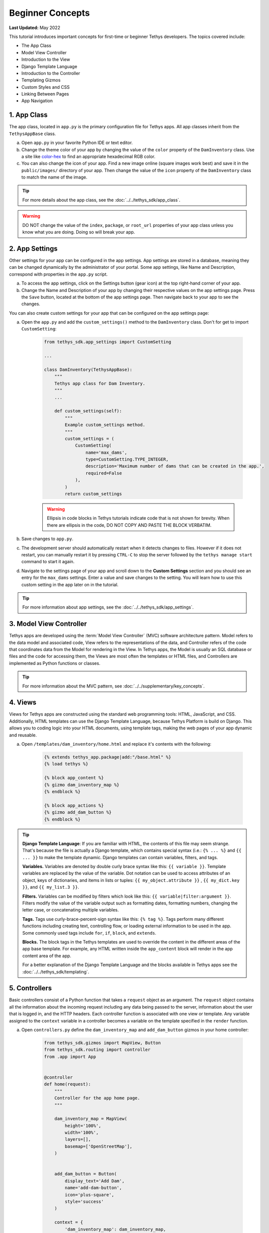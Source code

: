 .. _key_concepts_beginner_tutorial:

*****************
Beginner Concepts
*****************

**Last Updated:** May 2022

This tutorial introduces important concepts for first-time or beginner Tethys developers. The topics covered include:

* The App Class
* Model View Controller
* Introduction to the View
* Django Template Language
* Introduction to the Controller
* Templating Gizmos
* Custom Styles and CSS
* Linking Between Pages
* App Navigation

1. App Class
============

The app class, located in ``app.py`` is the primary configuration file for Tethys apps. All app classes inherit from the ``TethysAppBase`` class.

a. Open ``app.py`` in your favorite Python IDE or text editor.

b. Change the theme color of your app by changing the value of the ``color`` property of the ``DamInventory`` class. Use a site like `color-hex <http://www.color-hex.com/>`_ to find an appropriate hexadecimal RGB color.

c. You can also change the icon of your app. Find a new image online (square images work best) and save it in the ``public/images/`` directory of your app. Then change the value of the ``icon`` property of the ``DamInventory`` class to match the name of the image.

.. tip::

    For more details about the app class, see the :doc:`../../tethys_sdk/app_class`.

.. warning::

    DO NOT change the value of the ``index``, ``package``, or ``root_url`` properties of your app class unless you know what you are doing. Doing so will break your app.

2. App Settings
===============

Other settings for your app can be configured in the app settings. App settings are stored in a database, meaning they can be changed dynamically by the administrator of your portal. Some app settings, like Name and Description, correspond with properties in the ``app.py`` script.

a. To access the app settings, click on the Settings button (gear icon) at the top right-hand corner of your app.

b. Change the Name and Description of your app by changing their respective values on the app settings page. Press the ``Save`` button, located at the bottom of the app settings page. Then navigate back to your app to see the changes.

You can also create custom settings for your app that can be configured on the app settings page:

a. Open the ``app.py`` and add the ``custom_settings()`` method to the ``DamInventory`` class. Don't for get to import ``CustomSetting``:

    .. code-block:: python

        from tethys_sdk.app_settings import CustomSetting

        ...

        class DamInventory(TethysAppBase):
            """
            Tethys app class for Dam Inventory.
            """
            ...

            def custom_settings(self):
                """
                Example custom_settings method.
                """
                custom_settings = (
                    CustomSetting(
                        name='max_dams',
                        type=CustomSetting.TYPE_INTEGER,
                        description='Maximum number of dams that can be created in the app.',
                        required=False
                    ),
                )
                return custom_settings

    .. warning::

        Ellipsis in code blocks in Tethys tutorials indicate code that is not shown for brevity. When there are ellipsis in the code, DO NOT COPY AND PASTE THE BLOCK VERBATIM.

b. Save changes to ``app.py``.

c. The development server should automatically restart when it detects changes to files. However if it does not restart, you can manually restart it by pressing ``CTRL-C`` to stop the server followed by the ``tethys manage start`` command to start it again.

d. Navigate to the settings page of your app and scroll down to the **Custom Settings** section and you should see an entry for the ``max_dams`` settings. Enter a value and save changes to the setting. You will learn how to use this custom setting in the app later on in the tutorial.

.. tip::

    For more information about app settings, see the :doc:`../../tethys_sdk/app_settings`.

3. Model View Controller
========================

Tethys apps are developed using the :term:`Model View Controller` (MVC) software architecture pattern. Model refers to the data model and associated code, View refers to the representations of the data, and Controller refers of the code that coordinates data from the Model for rendering in the View. In Tethys apps, the Model is usually an SQL database or files and the code for accessing them, the Views are most often the templates or HTML files, and Controllers are implemented as Python functions or classes.

.. tip::

    For more information about the MVC pattern, see :doc:`../../supplementary/key_concepts`.


4. Views
========

Views for Tethys apps are constructed using the standard web programming tools: HTML, JavaScript, and CSS. Additionally, HTML templates can use the Django Template Language, because Tethys Platform is build on Django. This allows you to coding logic into your HTML documents, using template tags, making the web pages of your app dynamic and reusable.

a. Open ``/templates/dam_inventory/home.html`` and replace it's contents with the following:

    .. code-block:: html+django

        {% extends tethys_app.package|add:"/base.html" %}
        {% load tethys %}

        {% block app_content %}
        {% gizmo dam_inventory_map %}
        {% endblock %}

        {% block app_actions %}
        {% gizmo add_dam_button %}
        {% endblock %}

.. tip::

    **Django Template Language**: If you are familiar with HTML, the contents of this file may seem strange. That's because the file is actually a Django template, which contains special syntax (i.e.: ``{% ... %}`` and ``{{ ... }}`` to make the template dynamic. Django templates can contain variables, filters, and tags.

    **Variables.** Variables are denoted by double curly brace syntax like this: ``{{ variable }}``. Template variables are replaced by the value of the variable. Dot notation can be used to access attributes of an object, keys of dictionaries, and items in lists or tuples: ``{{ my_object.attribute }}`` , ``{{ my_dict.key }}``, and ``{{ my_list.3 }}``.

    **Filters.** Variables can be modified by filters which look like this: ``{{ variable|filter:argument }}``. Filters modify the value of the variable output such as formatting dates, formatting numbers, changing the letter case, or concatenating multiple variables.

    **Tags.** Tags use curly-brace-percent-sign syntax like this: ``{% tag %}``. Tags perform many different functions including creating text, controlling flow, or loading external information to be used in the app. Some commonly used tags include ``for``, ``if``, ``block``, and ``extends``.

    **Blocks.** The block tags in the Tethys templates are used to override the content in the different areas of the app base template. For example, any HTML written inside the ``app_content`` block will render in the app content area of the app.

    For a better explanation of the Django Template Language and the blocks available in Tethys apps see the :doc:`../../tethys_sdk/templating`.

5. Controllers
==============

Basic controllers consist of a Python function that takes a ``request`` object as an argument. The ``request`` object contains all the information about the incoming request including any data being passed to the server, information about the user that is logged in, and the HTTP headers. Each controller function is associated with one view or template. Any variable assigned to the ``context`` variable in a controller becomes a variable on the template specified in the ``render`` function.

a. Open ``controllers.py`` define the ``dam_inventory_map`` and ``add_dam_button`` gizmos in your home controller:

    .. code-block:: python

        from tethys_sdk.gizmos import MapView, Button
        from tethys_sdk.routing import controller
        from .app import App


        @controller
        def home(request):
            """
            Controller for the app home page.
            """

            dam_inventory_map = MapView(
                height='100%',
                width='100%',
                layers=[],
                basemap=['OpenStreetMap'],
            )


            add_dam_button = Button(
                display_text='Add Dam',
                name='add-dam-button',
                icon='plus-square',
                style='success'
            )

            context = {
                'dam_inventory_map': dam_inventory_map,
                'add_dam_button': add_dam_button
            }

            return App.render(request, 'home.html', context)

b. Save your changes to ``controllers.py`` and ``home.html`` and refresh the page to view the map.

.. tip::

    **Gizmos**: The ``home.html`` template used a Tethys template tag, ``gizmo``, to insert a map and a button with only one line of code: ``{% gizmo dam_inventory_map %}``. Gizmo tags require one argument, an object that defines the options for the gizmo. These gizmo options must be defined in the controller for that view. In the example above we define the options objects for the two gizmos on the ``home.html`` template and pass them to the template through the context dictionary.

    For more details on the Map View or Button Gizmos see: :doc:`../../tethys_sdk/gizmos/map_view` and :doc:`../../tethys_sdk/gizmos/button` For more information about Gizmos in general see the :doc:`../../tethys_sdk/gizmos`.

6. Custom Styles
================

It would look nicer if the map gizmo filled the entire app content area. To do this, we will need to add custom CSS or style rules to remove the padding around the ``inner-app-content`` area.

a. Create a new file ``/public/css/map.css`` and add the following contents:

    .. code-block:: css

        #inner-app-content {
            padding: 0;
        }

        #app-content, #inner-app-content, #map_view_outer_container {
            height: 100%;
        }

b. Load the styles on the ``/templates/dam_inventory/home.html`` template by adding a link to the ``public/css/map.css`` to it. To do this add ``static`` to the load statement at the top of the template and add the ``styles`` block to the end of the file:

    .. code-block:: html+django

        {% load static tethys %}

        ...

        {% block styles %}
            {{ block.super }}
            <link href="{% static tethys_app|public:'css/map.css' %}" rel="stylesheet"/>
        {% endblock %}

c. Save your changes to ``map.css`` and ``home.html`` and refresh the page to view the changes. The map should fill the content area now. Notice how the map dynamically resizes if the screen size changes.

.. important::

    Don't forget the ``{{ block.super }}``! The ``{{ block.super }}`` statement loads all previously loaded styles in this block. If you forget the ``{{ block.super }}``, it will result in a broken page with no styles applied.

7. Create a New Page
====================

Creating a new page in your app consists of three steps: (1) create a new template, (2) add a new controller to ``controllers.py``, and (3) define the routing using the ``controller`` decorator.

a. Create a new file ``/templates/dam_inventory/add_dam.html`` and add the following contents:

    .. code-block:: html+django

        {% extends "dam_inventory/base.html" %}

    This is the simplest template you can create in a Tethys app, which amounts to a blank Tethys app page. You must still extend the ``base.html`` to retain the styling of an app page.


b. Create a new controller function called ``add_dam`` at the bottom of the ``controllers.py``:

    .. code-block:: python

        @controller(url='dams/add')
        def add_dam(request):
            """
            Controller for the Add Dam page.
            """
            context = {}
            return App.render(request, 'add_dam.html', context)

    This is the most basic controller function you can write: a function that accepts an argument called ``request`` and a return value that is the result of the ``render`` function. The ``render`` function renders the Django template into valid HTML using the ``request`` and ``context`` provided.

    Notice the use of the ``url`` argument in the ``controller`` decorator. The ``controller`` decorator creates a route that maps a URL to this controller function. The default URL that would have been generated without this argument would have been ``'add-dam'``.  The ``url`` argument is used to provide a custom URL for a controller. URLs are defined relative to the root URL of the app. The full URL for the ``add_dam`` controller as shown above is ``'/apps/dam-inventory/dams/add/'``. Also note that the name of the route created by the ``controller`` decorator is, by default, the same as the function name (``add_dam``). The name of the route will be important when we need to reference it in a template.

c. At this point you should be able to access the new page by entering its URL (`<http://localhost:8000/apps/dam-inventory/dams/add/>`_) into the address bar of your browser. It is not a very exciting page, because it is blank.

    .. tip::

        **New Page Pattern**: Adding new pages is an exercise of the Model View Controller pattern. Generally, the steps are:

        * Modify the model as necessary to support the data for the new page
        * Create a new HTML template
        * Create a new controller function

8. Link to New Page
===================

Finally, you can also link to the page from another page using a button.

a. Modify the ``add_dam_button`` on the Home page to link to the newly created page (don't forget the import):

    .. code-block:: python

        from .app import App

        ...

        @controller
        def home(request):
            ...

            add_dam_button = Button(
                display_text='Add Dam',
                name='add-dam-button',
                icon='plus-square',
                style='success',
                href=App.reverse('add_dam')
            )

9. Build Out New Page
=====================

a. Modify the ``template/dam_inventory/add_dam.html`` with a title in the app content area and add ``Add`` and ``Cancel`` buttons to the app actions area:

    .. code-block:: html+django

        {% extends tethys_app.package|add:"/base.html" %}
        {% load tethys %}

        {% block app_content %}
        <h1>Add Dam</h1>
        {% endblock %}

        {% block app_actions %}
        {% gizmo cancel_button %}
        {% gizmo add_button %}
        {% endblock %}

b. Define the options for the ``Add`` and ``Cancel`` button gizmos in the ``add_dam`` controller in ``controllers.py``. Also add the variables to the context so they are available to the template:

    .. code-block:: python

        @controller(url='dams/add')
        def add_dam(request):
            """
            Controller for the Add Dam page.
            """
            add_button = Button(
                display_text='Add',
                name='add-button',
                icon='plus-square',
                style='success'
            )

            cancel_button = Button(
                display_text='Cancel',
                name='cancel-button',
                href=reverse('dam_inventory:home')
            )

            context = {
                'add_button': add_button,
                'cancel_button': cancel_button,
            }

            return App.render(request, 'add_dam.html', context)


10. Customize Navigation
========================

Now that there are two pages in the app, we should modify the app navigation to have links to the **Home** and **Add Dam** pages.

a. Open ``/templates/dam_inventory/base.html`` and replace the ``app_navigation_items`` block:

    .. code-block:: html+django

        {% block app_navigation_items %}
        <li class="nav-item title">Navigation</li>
        <li class="nav-item"><a class="nav-link active" href="{% url tethys_app|url:'home' %}">Home</a></li>
        <li class="nav-item"><a class="nav-link" href="{% url tethys_app|url:'add_dam' %}">Add Dam</a></li>
        {% endblock %}

    Notice that the **Home** link in the app navigation is always highlighed, even if you are on the **Add Dam** page. The highlight is controlled by adding the ``active`` class to the appropriate navigation link. We can get the navigation to highlight appropriately using the following pattern.

b. Modify ``app_navigation_items`` block in ``/templates/dam_inventory/base.html`` to dynamically highlight active link:

    .. code-block:: html+django

        {% block app_navigation_items %}
        {% url tethys_app|url:'home' as home_url %}
        {% url tethys_app|url:'add_dam' as add_dam_url %}
        <li class="nav-item title">Navigation</li>
        <li class="nav-item"><a class="nav-link{% if request.path == home_url %} active{% endif %}" href="{{ home_url }}">Home</a></li>
        <li class="nav-item"><a class="nav-link{% if request.path == add_dam_url %} active{% endif %}" href="{{ add_dam_url }}">Add Dam</a></li>
        {% endblock %}

    The ``url`` tag is used in templates to lookup URLs using the name of the route (as defined in by the ``controller`` decorator), namespaced by the app package name (i.e.: ``namespace:url_map_name``). We assign the URLs to two variables, ``home_url`` and ``add_dam_url``, using the ``as`` operator in the ``url`` tag. Then we wrap the ``active`` class of each navigation link in an ``if`` tag. If the expression given to an ``if`` tag evaluates to true, then the content of the ``if`` tag is rendered, otherwise it is left blank. In this case the result is that the ``active`` class is only added to link of the page we are visiting.

11. Solution
============

This concludes the Beginner Tutorial. You can view the solution on GitHub at `<https://github.com/tethysplatform/tethysapp-dam_inventory>`_ or clone it as follows:

.. parsed-literal::

    git clone https://github.com/tethysplatform/tethysapp-dam_inventory.git
    cd tethysapp-dam_inventory
    git checkout -b beginner-solution beginner-|version|
